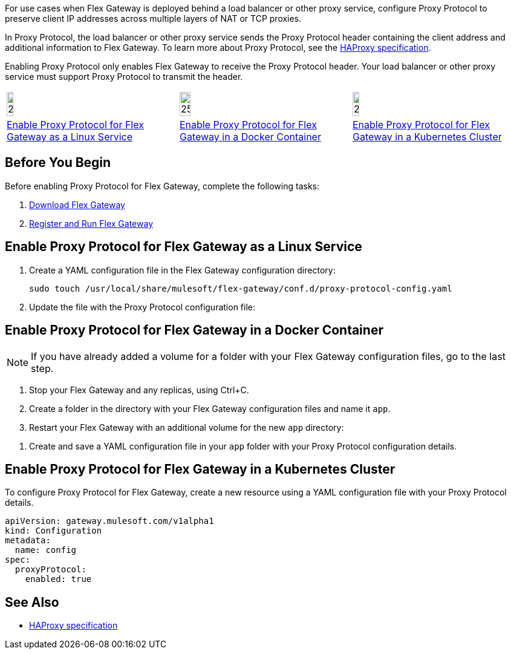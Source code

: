 //tag::intro1[]
For use cases when Flex Gateway is deployed behind a load balancer or other proxy service, configure Proxy Protocol to preserve client IP addresses across multiple layers of NAT or TCP proxies.

In Proxy Protocol, the load balancer or other proxy service sends the Proxy Protocol header containing the client address and additional information to Flex Gateway. To learn more about Proxy Protocol, see the https://www.haproxy.org/download/1.8/doc/proxy-protocol.txt[HAProxy specification].

Enabling Proxy Protocol only enables Flex Gateway to receive the Proxy Protocol header. Your load balancer or other proxy service must support Proxy Protocol to transmit the header.

//end::intro1[]

//tag::icon-table[]

[cols="1a,1a,1a"]
|===
|image:install-linux-logo.png[20%,20%,xref="#linux"]
|image:install-docker-logo.png[25%,25%,xref="#docker"]
|image:install-kubernetes-logo.png[20%,20%,xref="#kubernetes"]

|<<linux>>
|<<docker>>
|<<kubernetes>>
|===

//end::icon-table[]

//tag::byb[]

== Before You Begin

Before enabling Proxy Protocol for Flex Gateway, complete the following tasks:

. xref:flex-install.adoc[Download Flex Gateway]
. xref:flex-{page-mode}-reg-run.adoc[Register and Run Flex Gateway]

//end::byb[]

//tag::linux[]

[[linux]]
== Enable Proxy Protocol for Flex Gateway as a Linux Service

. Create a YAML configuration file in the Flex Gateway configuration directory:
+
[source,ssh]
----
sudo touch /usr/local/share/mulesoft/flex-gateway/conf.d/proxy-protocol-config.yaml
----

. Update the file with the Proxy Protocol configuration file: 
+
//end::linux[]

//tag::docker-intro[]

[[docker]]
== Enable Proxy Protocol for Flex Gateway in a Docker Container

NOTE: If you have already added a volume for a folder with your
Flex Gateway configuration files, go to the last step.

. Stop your Flex Gateway and any replicas, using Ctrl+C.
. Create a folder in the directory with your Flex Gateway configuration files and name it `app`.
. Restart your Flex Gateway with an additional volume for the new `app` directory:
//end::docker-intro[]

//tag::docker-config-file-step[]
. Create and save a YAML configuration file in your `app` folder with your Proxy Protocol configuration details.
+
//end::docker-config-file-step[]



//tag::k8s[]

[[kubernetes]]
== Enable Proxy Protocol for Flex Gateway in a Kubernetes Cluster

To configure Proxy Protocol for Flex Gateway, create a new resource using
a YAML configuration file with your Proxy Protocol details.

//end::k8s[]
//tag::sample-config[]
[source,yaml]
----
apiVersion: gateway.mulesoft.com/v1alpha1
kind: Configuration
metadata:
  name: config
spec:
  proxyProtocol:
    enabled: true
----
//end::sample-config[]

//tag::see-also[]

== See Also

* https://www.haproxy.org/download/1.8/doc/proxy-protocol.txt[HAProxy specification^]


//end::see-also[]
